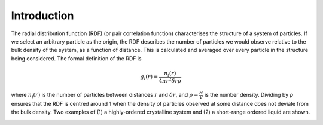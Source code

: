 Introduction
============


The radial distribution function (RDF) (or pair correlation function) characterises the structure of a 
system of particles. If we select an arbitrary particle as the origin, the RDF describes the number of 
particles we would observe relative to the bulk density of the system, as a function of distance. 
This is calculated and averaged over every particle in the structure being considered. The formal 
definition of the RDF is 

.. math::
    g_{i}(r) = \frac{n_{i}(r)}{4 \pi r^{2}\delta r \rho}

where :math:`n_{i}(r)` is the number of particles between distances :math:`r` and :math:`\delta r`, 
and :math:`\rho = \frac{N}{V}` is the number density. Dividing by :math:`\rho` ensures that the RDF 
is centred around 1 when the density of particles observed at some distance does not deviate from the 
bulk density. Two examples of (1) a highly-ordered crystalline system and (2) a short-range ordered 
liquid are shown.

|pic1| |pic2|

.. |pic1| image:: ../../rdfpy/examples/crystal.png 
   :width: 49%

.. |pic2| image:: ../../rdfpy/examples/water.png 
   :width: 49%